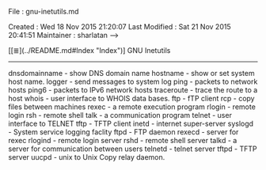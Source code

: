 # File           : cix-gnu-inetutils.org
# Created        : <2016-11-07 Mon 23:34:03 GMT>
# Last Modified  : <2016-11-07 Mon 23:34:05 GMT> sharlatan
# Author         : sharlatan
# Maintainer(s)  :
# Short          :

#+OPTIONS: num:nil

File          : gnu-inetutils.md

Created       : Wed 18 Nov 2015 21:20:07
Last Modified : Sat 21 Nov 2015 20:41:51
Maintainer    : sharlatan
-->

[[≣](../README.md#Index "Index")]
GNU Inetutils
-------------

     dnsdomainname - show DNS domain name
     hostname      - show or set system host name.
     logger        - send messages to system log
     ping          - packets to network hosts
     ping6         - packets to IPv6 network hosts
     traceroute    - trace the route to a host
     whois         - user interface to WHOIS data bases.
     ftp           - fTP client
     rcp           - copy files between machines
     rexec         - a remote execution program
     rlogin        - remote login
     rsh           - remote shell
     talk          - a communication program
     telnet        - user interface to TELNET
     tftp          - TFTP client
     inetd         - internet super-server
     syslogd       - System service logging faclity
     ftpd          - FTP daemon
     rexecd        - server for rexec
     rlogind       - remote login server
     rshd          - remote shell server
     talkd         - a server for communication between users
     telnetd       - telnet server
     tftpd         - TFTP server
     uucpd         - unix to Unix Copy relay daemon.
